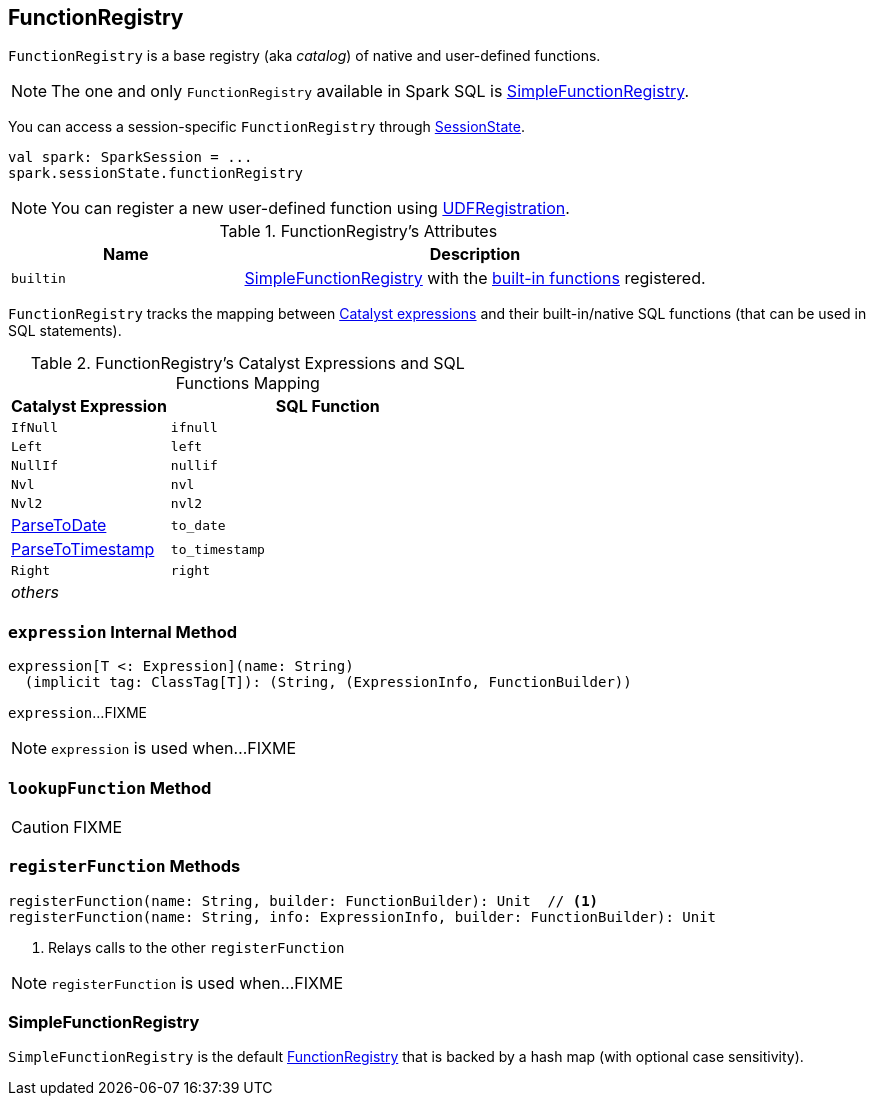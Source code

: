 == [[FunctionRegistry]] FunctionRegistry

`FunctionRegistry` is a base registry (aka _catalog_) of native and user-defined functions.

NOTE: The one and only `FunctionRegistry` available in Spark SQL is <<SimpleFunctionRegistry, SimpleFunctionRegistry>>.

You can access a session-specific `FunctionRegistry` through link:spark-sql-SessionState.adoc#functionRegistry[SessionState].

[source, scala]
----
val spark: SparkSession = ...
spark.sessionState.functionRegistry
----

NOTE: You can register a new user-defined function using link:spark-sql-UDFRegistration.adoc[UDFRegistration].

[[attributes]]
.FunctionRegistry's Attributes
[width="100%",cols="1,2",options="header"]
|===
| Name
| Description

| [[builtin]] `builtin`
| <<SimpleFunctionRegistry, SimpleFunctionRegistry>> with the <<expressions, built-in functions>> registered.
|===

[[expressions]]
`FunctionRegistry` tracks the mapping between link:spark-sql-Expression.adoc[Catalyst expressions] and their built-in/native SQL functions (that can be used in SQL statements).

.FunctionRegistry's Catalyst Expressions and SQL Functions Mapping
[cols="1,2",options="header",width="100%"]
|===
| Catalyst Expression
| SQL Function

| `IfNull`
| [[ifnull]] `ifnull`

| `Left`
| [[left]] `left`

| `NullIf`
| [[nullif]] `nullif`

| `Nvl`
| [[nvl]] `nvl`

| `Nvl2`
| [[nvl2]] `nvl2`

| link:spark-sql-Expression-ParseToDate.adoc[ParseToDate]
| [[to_date]] `to_date`

| link:spark-sql-Expression-ParseToTimestamp.adoc[ParseToTimestamp]
| [[to_timestamp]] `to_timestamp`

| `Right`
| [[right]] `right`

| _others_
|
|===

=== [[expression]] `expression` Internal Method

[source, scala]
----
expression[T <: Expression](name: String)
  (implicit tag: ClassTag[T]): (String, (ExpressionInfo, FunctionBuilder))
----

`expression`...FIXME

NOTE: `expression` is used when...FIXME

=== [[lookupFunction]] `lookupFunction` Method

CAUTION: FIXME

=== [[registerFunction]] `registerFunction` Methods

[source, scala]
----
registerFunction(name: String, builder: FunctionBuilder): Unit  // <1>
registerFunction(name: String, info: ExpressionInfo, builder: FunctionBuilder): Unit
----
<1> Relays calls to the other `registerFunction`

NOTE: `registerFunction` is used when...FIXME

=== [[SimpleFunctionRegistry]] SimpleFunctionRegistry

`SimpleFunctionRegistry` is the default <<FunctionRegistry, FunctionRegistry>> that is backed by a hash map (with optional case sensitivity).
